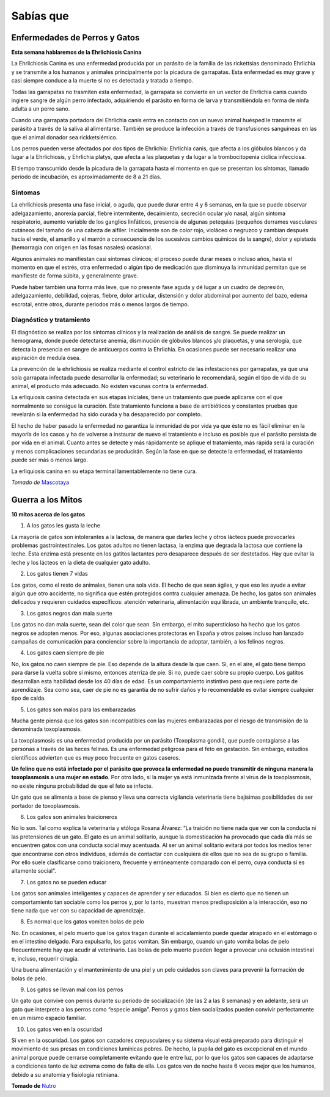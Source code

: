 ﻿
Sabías que
##########


Enfermedades de Perros y Gatos
==============================

**Esta semana hablaremos de la Ehrlichiosis Canina**

La Ehrlichiosis Canina es una enfermedad producida por un parásito de la familia de las rickettsias denominado Ehrlichia y se transmite a los humanos y animales principalmente por la picadura de garrapatas. Esta enfermedad es muy grave y casi siempre conduce a la muerte si no es detectada y tratada a tiempo.

Todas las garrapatas no trasmiten esta enfermedad, la garrapata se convierte en un vector de Ehrlichia canis cuando ingiere sangre de algún perro infectado, adquiriendo el parásito en forma de larva y transmitiéndola en forma de ninfa adulta a un perro sano.

Cuando una garrapata portadora del Ehrlichia canis entra en contacto con un nuevo animal huésped le transmite el parásito a través de la saliva al alimentarse. También se produce la infección a través de transfusiones sanguíneas en las que el animal donador sea rickketsiémico.

Los perros pueden verse afectados por dos tipos de Ehrlichia: Ehrlichia canis, que afecta a los glóbulos blancos y da lugar a la Ehrlichiosis, y Ehrlichia platys, que afecta a las plaquetas y da lugar a la trombocitopenia cíclica infecciosa.

El tiempo transcurrido desde la picadura de la garrapata hasta el momento en que se presentan los síntomas, llamado período de incubación, es aproximadamente de 8 a 21 días.

Síntomas
^^^^^^^^
La ehrlichiosis presenta una fase inicial, o aguda, que puede durar entre 4 y 6 semanas, en la que se puede observar adelgazamiento, anorexia parcial, fiebre intermitente, decaimiento, secreción ocular y/o nasal, algún síntoma respiratorio, aumento variable de los ganglios linfáticos, presencia de algunas petequias (pequeños derrames vasculares cutáneos del tamaño de una cabeza de alfiler. Inicialmente son de color rojo, violáceo o negruzco y cambian después hacia el verde, el amarillo y el marrón a consecuencia de los sucesivos cambios químicos de la sangre), dolor y epistaxis (hemorragia con origen en las fosas nasales) ocasional.

Algunos animales no manifiestan casi síntomas clínicos; el proceso puede durar meses o incluso años, hasta el momento en que el estrés, otra enfermedad o algún tipo de medicación que disminuya la inmunidad permitan que se manifieste de forma súbita, y generalmente grave.

Puede haber también una forma más leve, que no presente fase aguda y dé lugar a un cuadro de depresión, adelgazamiento, debilidad, cojeras, fiebre, dolor articular, distensión y dolor abdominal por aumento del bazo, edema escrotal, entre otros, durante periodos más o menos largos de tiempo.

Diagnóstico y tratamiento
^^^^^^^^^^^^^^^^^^^^^^^^^
El diagnóstico se realiza por los síntomas clínicos y la realización de análisis de sangre. Se puede realizar un hemograma, donde puede detectarse anemia, disminución de glóbulos blancos y/o plaquetas, y una serología, que detecta la presencia en sangre de anticuerpos contra la Ehrlichia. En ocasiones puede ser necesario realizar una aspiración de medula ósea.

La prevención de la ehrlichiosis se realiza mediante el control estricto de las infestaciones por garrapatas, ya que una sola garrapata infectada puede desarrollar la enfermedad; su veterinario le recomendará, según el tipo de vida de su animal, el producto más adecuado. No existen vacunas contra la enfermedad.

La erliquiosis canina detectada en sus etapas iníciales, tiene un tratamiento que puede aplicarse con el que normalmente se consigue la curación. Este tratamiento funciona a base de antibióticos y constantes pruebas que revelarán si la enfermedad ha sido curada y ha desaparecido por completo.

El hecho de haber pasado la enfermedad no garantiza la inmunidad de por vida ya que éste no es fácil eliminar en la mayoría de los casos y ha de volverse a instaurar de nuevo el tratamiento e incluso es posible que el parásito persista de por vida en el animal. Cuanto antes se detecte y más rápidamente se aplique el tratamiento, más rápida será la curación y menos complicaciones secundarias se producirán. Según la fase en que se detecte la enfermedad, el tratamiento puede ser más o menos largo.

La erliquiosis canina en su etapa terminal lamentablemente no tiene cura.

*Tomado de* `Mascotaya <http://mascotasya.com/mascotip-51-la-ehrlichiosis-canina-enfermedad-de-la-garrapata>`_

Guerra a los Mitos
==================
**10 mitos acerca de los gatos**

1. A los gatos les gusta la leche

La mayoría de gatos son intolerantes a la lactosa, de manera que darles leche y otros lácteos puede provocarles problemas gastrointestinales. Los gatos adultos no tienen lactasa, la enzima que degrada la lactosa que contiene la leche. Esta enzima está presente en los gatitos lactantes pero desaparece después de ser destetados. Hay que evitar la leche y los lácteos en la dieta de cualquier gato adulto.

2. Los gatos tienen 7 vidas

Los gatos, como el resto de animales, tienen una sola vida. El hecho de que sean ágiles, y que eso les ayude a evitar algún que otro accidente, no significa 
que estén protegidos contra cualquier amenaza. De hecho, los gatos son animales delicados y requieren cuidados específicos: atención veterinaria, alimentación equilibrada, un ambiente tranquilo, etc.

3. Los gatos negros dan mala suerte

Los gatos no dan mala suerte, sean del color que sean. Sin embargo, el mito supersticioso ha hecho que los gatos negros se adopten menos. Por eso, algunas asociaciones protectoras en España y otros países incluso han lanzado campañas de comunicación para concienciar sobre la importancia de adoptar, también, a los felinos negros.

4. Los gatos caen siempre de pie

No, los gatos no caen siempre de pie. Eso depende de la altura desde la que caen. Si, en el aire, el gato tiene tiempo para darse la vuelta sobre sí mismo, entonces aterriza de pie. Si no, puede caer sobre su propio cuerpo. Los gatitos desarrollan esta habilidad desde los 40 días de edad. Es un comportamiento instintivo pero que requiere parte de aprendizaje. Sea como sea, caer de pie no es garantía de no sufrir daños y lo recomendable es evitar siempre cualquier tipo de caída.

5. Los gatos son malos para las embarazadas

Mucha gente piensa que los gatos son incompatibles con las mujeres embarazadas por el riesgo de transmisión de la denominada toxoplasmosis.

La toxoplasmosis es una enfermedad producida por un parásito (Toxoplasma gondii), que puede contagiarse a las personas a través de las heces felinas. Es una enfermedad peligrosa para el feto en gestación. Sin embargo, estudios científicos advierten que es muy poco frecuente en gatos caseros.

**Un felino que no está infectado por el parásito que provoca la enfermedad no puede transmitir de ninguna manera la toxoplasmosis a una mujer en estado**. Por otro lado, si la mujer ya está inmunizada frente al virus de la toxoplasmosis, no existe ninguna probabilidad de que el feto se infecte.

Un gato que se alimenta a base de pienso y lleva una correcta vigilancia veterinaria tiene bajísimas posibilidades de ser portador de toxoplasmosis.

6. Los gatos son animales traicioneros

No lo son. Tal como explica la veterinaria y etóloga Rosana Álvarez: “La traición no tiene nada que ver con la conducta ni las pretensiones de un gato. El gato es un animal solitario, aunque la domesticación ha provocado que cada día más se encuentren gatos con una conducta social muy acentuada. Al ser un animal solitario evitará por todos los medios tener que encontrarse con otros individuos, además de contactar con cualquiera de ellos que no sea de su grupo o familia. Por ello suele clasificarse como traicionero, frecuente y erróneamente comparado con el perro, cuya conducta sí es altamente social”.

7. Los gatos no se pueden educar

Los gatos son animales inteligentes y capaces de aprender y ser educados. Si bien es cierto que no tienen un comportamiento tan sociable como los perros y, por lo tanto, muestran menos predisposición a la interacción, eso no tiene nada que ver con su capacidad de aprendizaje.

8. Es normal que los gatos vomiten bolas de pelo

No. En ocasiones, el pelo muerto que los gatos tragan durante el acicalamiento puede quedar atrapado en el estómago o en el intestino delgado. Para expulsarlo, los gatos vomitan. Sin embargo, cuando un gato vomita bolas de pelo frecuentemente hay que acudir al veterinario. Las bolas de pelo muerto pueden llegar a provocar una oclusión intestinal e, incluso, requerir cirugía.

Una buena alimentación y el mantenimiento de una piel y un pelo cuidados son claves para prevenir la formación de bolas de pelo.

9. Los gatos se llevan mal con los perros

Un gato que convive con perros durante su periodo de socialización (de las 2 a las 8 semanas) y en adelante, será un gato que interprete a los perros como “especie amiga”. Perros y gatos bien socializados pueden convivir perfectamente en un mismo espacio familiar.

10. Los gatos ven en la oscuridad

Sí ven en la oscuridad. Los gatos son cazadores crepusculares y su sistema visual está preparado para distinguir el movimiento de sus presas en condiciones lumínicas pobres. De hecho, la pupila del gato es excepcional en el mundo animal porque puede cerrarse completamente evitando que le entre luz, por lo que los gatos son capaces de adaptarse a condiciones tanto de luz extrema como de falta de ella. Los gatos ven de noche hasta 6 veces mejor que los humanos, debido a su anatomía y fisiología retiniana.

**Tomado de** `Nutro <http://www.nutro.es/10-mitos-y-verdades-sobre-los-gatos/>`_

